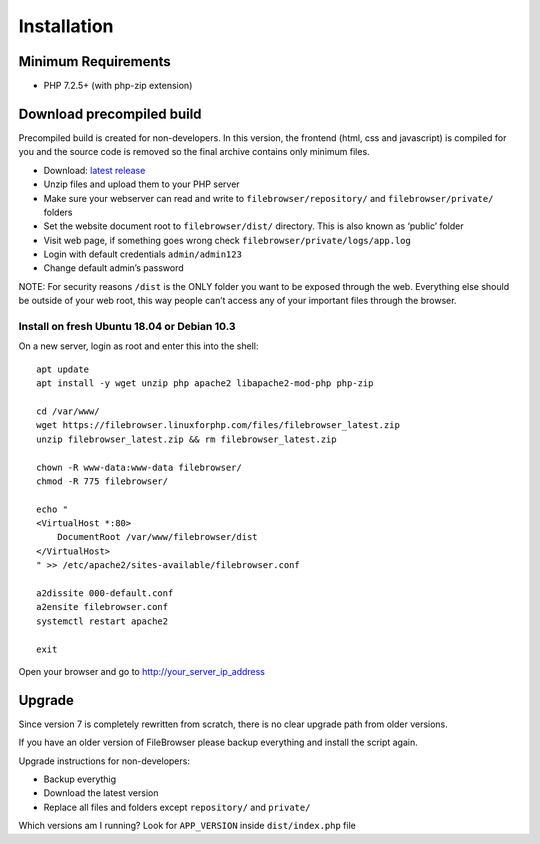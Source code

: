 .. _InstallationAnchor:

============
Installation
============

.. index:: Installation

--------------------
Minimum Requirements
--------------------

.. index:: Requirements

-  PHP 7.2.5+ (with php-zip extension)

--------------------------
Download precompiled build
--------------------------

.. index:: Pre-compiled binaries

Precompiled build is created for non-developers. In this version, the
frontend (html, css and javascript) is compiled for you and the source
code is removed so the final archive contains only minimum files.

-  Download: `latest
   release <https://filebrowser.linuxforphp.net/download>`__
-  Unzip files and upload them to your PHP server
-  Make sure your webserver can read and write to
   ``filebrowser/repository/`` and ``filebrowser/private/`` folders
-  Set the website document root to ``filebrowser/dist/`` directory.
   This is also known as ‘public’ folder
-  Visit web page, if something goes wrong check
   ``filebrowser/private/logs/app.log``
-  Login with default credentials ``admin/admin123``
-  Change default admin’s password

NOTE: For security reasons ``/dist`` is the ONLY folder you want to be
exposed through the web. Everything else should be outside of your web
root, this way people can’t access any of your important files through
the browser.

Install on fresh Ubuntu 18.04 or Debian 10.3
--------------------------------------------

.. index:: Ubuntu (installation)

.. index:: Debian (installation)

On a new server, login as root and enter
this into the shell:

::

   apt update
   apt install -y wget unzip php apache2 libapache2-mod-php php-zip

   cd /var/www/
   wget https://filebrowser.linuxforphp.com/files/filebrowser_latest.zip
   unzip filebrowser_latest.zip && rm filebrowser_latest.zip

   chown -R www-data:www-data filebrowser/
   chmod -R 775 filebrowser/

   echo "
   <VirtualHost *:80>
       DocumentRoot /var/www/filebrowser/dist
   </VirtualHost>
   " >> /etc/apache2/sites-available/filebrowser.conf

   a2dissite 000-default.conf
   a2ensite filebrowser.conf
   systemctl restart apache2

   exit

Open your browser and go to http://your_server_ip_address

-------
Upgrade
-------

.. index:: Upgrade

Since version 7 is completely rewritten from scratch, there is no clear
upgrade path from older versions.

If you have an older version of FileBrowser please backup everything and
install the script again.

Upgrade instructions for non-developers:

-  Backup everythig
-  Download the latest version
-  Replace all files and folders except ``repository/`` and ``private/``

Which versions am I running? Look for ``APP_VERSION`` inside
``dist/index.php`` file
